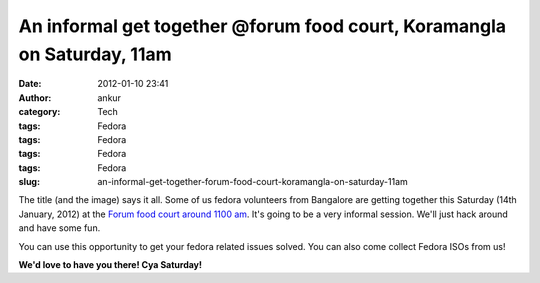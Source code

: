 An informal get together @forum food court, Koramangla on Saturday, 11am
########################################################################
:date: 2012-01-10 23:41
:author: ankur
:category: Tech
:tags: Fedora
:tags: Fedora
:tags: Fedora
:tags: Fedora
:slug: an-informal-get-together-forum-food-court-koramangla-on-saturday-11am

|Burger|

The title (and the image) says it all. Some of us fedora volunteers from
Bangalore are getting together this Saturday (14th January, 2012) at the
`Forum food court around 1100 am`_. It's going to be a very informal
session. We'll just hack around and have some fun.

You can use this opportunity to get your fedora related issues solved.
You can also come collect Fedora ISOs from us!

**We'd love to have you there! Cya Saturday!**

.. _Forum food court around 1100 am: http://g.co/maps/zd9m8

.. |Burger| image:: http://farm1.staticflickr.com/110/307703017_db45c307a0.jpg
   :target: http://www.flickr.com/photos/meckel/307703017/
